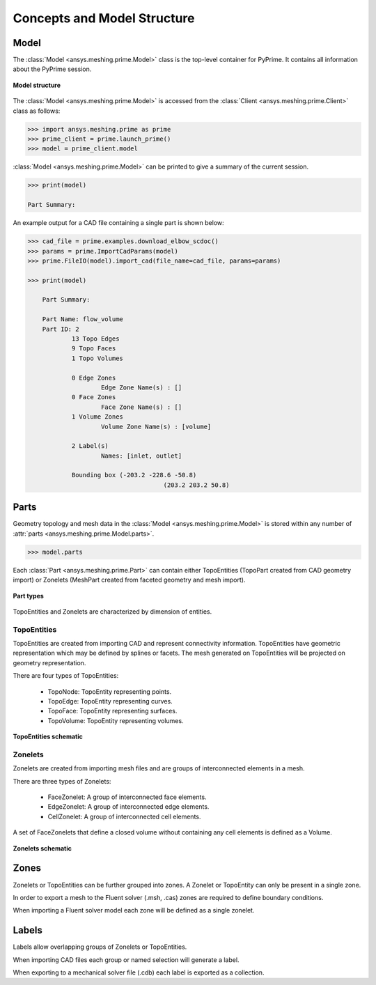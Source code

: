 .. _ref_index_concepts:

*****************************
Concepts and Model Structure
*****************************

------
Model 
------

The :class:`Model <ansys.meshing.prime.Model>` class is the top-level container for PyPrime. It contains all information about the PyPrime session.  

.. figure:: ../images/model_structure.png
    :width: 200pt
    :align: center

    **Model structure**
    
The :class:`Model <ansys.meshing.prime.Model>` is accessed from the :class:`Client <ansys.meshing.prime.Client>` class as follows:
  
.. code:: python

    >>> import ansys.meshing.prime as prime
    >>> prime_client = prime.launch_prime()
    >>> model = prime_client.model

:class:`Model <ansys.meshing.prime.Model>` can be printed to give a summary of the current session.
  
.. code:: python

    >>> print(model)
    
    Part Summary:
    
An example output for a CAD file containing a single part is shown below:

.. code:: python

    >>> cad_file = prime.examples.download_elbow_scdoc()
    >>> params = prime.ImportCadParams(model)
    >>> prime.FileIO(model).import_cad(file_name=cad_file, params=params)
    
    >>> print(model)
    
	Part Summary:

	Part Name: flow_volume
	Part ID: 2
		13 Topo Edges
		9 Topo Faces
		1 Topo Volumes

		0 Edge Zones
			Edge Zone Name(s) : []
		0 Face Zones
			Face Zone Name(s) : []
		1 Volume Zones
			Volume Zone Name(s) : [volume]

		2 Label(s)
			Names: [inlet, outlet]

		Bounding box (-203.2 -228.6 -50.8)
					 (203.2 203.2 50.8)    
        
    
------
Parts 
------

Geometry topology and mesh data in the :class:`Model <ansys.meshing.prime.Model>` is stored within any number of :attr:`parts <ansys.meshing.prime.Model.parts>`.

.. code:: python

    >>> model.parts

Each :class:`Part <ansys.meshing.prime.Part>` can contain either TopoEntities (TopoPart created from CAD geometry import) 
or Zonelets (MeshPart created from faceted geometry and mesh import).

.. figure:: ../images/part_type.png
    :width: 400pt
    :align: center

    **Part types**
  
TopoEntities and Zonelets are characterized by dimension of entities.
  
TopoEntities
------------

TopoEntities are created from importing CAD and represent connectivity information.  TopoEntities have geometric representation 
which may be defined by splines or facets.  The mesh generated on TopoEntities will be projected on geometry representation.  

There are four types of TopoEntities:
  
    * TopoNode: TopoEntity representing points.
    * TopoEdge: TopoEntity representing curves.
    * TopoFace: TopoEntity representing surfaces.
    * TopoVolume: TopoEntity representing volumes.

.. figure:: ../images/topo.png
    :width: 400pt
    :align: center

    **TopoEntities schematic**
  
Zonelets
--------

Zonelets are created from importing mesh files and are groups of interconnected elements in a mesh. 

There are three types of Zonelets:

    * FaceZonelet: A group of interconnected face elements.
    * EdgeZonelet: A group of interconnected edge elements.
    * CellZonelet: A group of interconnected cell elements.
  
A set of FaceZonelets that define a closed volume without containing any cell elements is defined as a Volume.

.. figure:: ../images/zonelets.png
    :width: 400pt
    :align: center

    **Zonelets schematic**

-----
Zones
-----

Zonelets or TopoEntities can be further grouped into zones.  A Zonelet or TopoEntity can only be present in a single zone.  

In order to export a mesh to the Fluent solver (.msh, .cas) zones are required to define boundary conditions.  

When importing a Fluent solver model each zone will be defined as a single zonelet.

------
Labels
------

Labels allow overlapping groups of Zonelets or TopoEntities.  

When importing CAD files each group or named selection will generate a label.  

When exporting to a mechanical solver file (.cdb) each label is exported as a collection.
